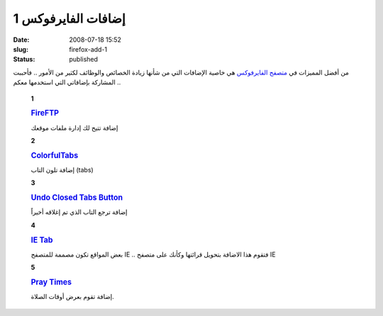 إضافات الفايرفوكس 1
###################
:date: 2008-07-18 15:52
:slug: firefox-add-1
:status: published

|image0|

من أفضل المميزات في `متصفح
الفايرفوكس <http://www.mozilla.com/en-US/firefox/?from=getfirefox>`__ هي
خاصية الإضافات التي من شأنها زيادة الخصائص والوظائف لكثير من الأمور ..
فأحببت المشاركة بإضافاتي التي استخدمها معكم ..

    **1**

    |image1|

    .. rubric:: `FireFTP <https://addons.mozilla.org/en-US/firefox/addon/684>`__
       :name: fireftp
       :class: name

    إضافة تتيح لك إدارة ملفات موقعك

    **2**

    |image2|

    .. rubric:: `ColorfulTabs <https://addons.mozilla.org/en-US/firefox/addon/1368>`__
       :name: colorfultabs
       :class: name

    إضافة تلون التاب (tabs)

    **3**

    |image3|

    .. rubric:: `Undo Closed Tabs
       Button <https://addons.mozilla.org/en-US/firefox/addon/3082>`__
       :name: undo-closed-tabs-button
       :class: name

    إضافة ترجع التاب الذي تم إغلاقه أخيراً

    **4**

    |image4|

    .. rubric:: `IE
       Tab <https://addons.mozilla.org/en-US/firefox/addon/1419>`__
       :name: ie-tab
       :class: name

    بعض المواقع تكون مصممة للمتصفح IE .. فتقوم هذا الاضافة بتحويل
    قرائتها وكأنك على متصفح IE

    **5**

    |image5|

    .. rubric:: `Pray
       Times <https://addons.mozilla.org/en-US/firefox/addon/4270>`__
       :name: pray-times
       :class: name

    إضافة تقوم بعرض أوقات الصلاة.

.. |image0| image:: http://blog.kalua.im/wp-content/uploads/2008/07/firefox-3-300x200.jpg
.. |image1| image:: http://blog.kalua.im/wp-content/uploads/2008/07/FireFTP.png
.. |image2| image:: http://blog.kalua.im/wp-content/uploads/2008/07/ColorfulTabs.png
.. |image3| image:: http://blog.kalua.im/wp-content/uploads/2008/07/Undo-Closed-Tabs-Button.png
.. |image4| image:: http://blog.kalua.im/wp-content/uploads/2008/07/IE-Tab.png
.. |image5| image:: http://blog.kalua.im/wp-content/uploads/2008/07/Pray-Times.png
